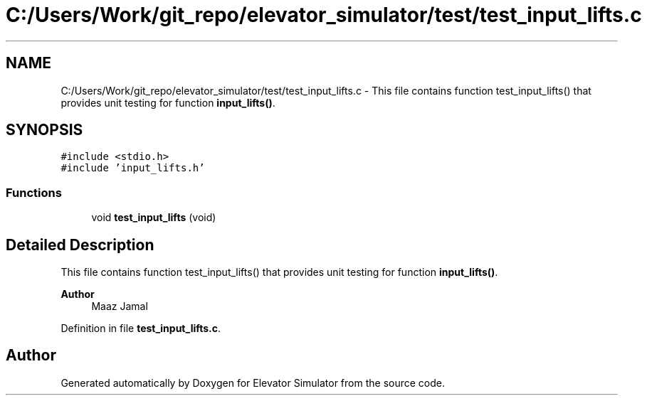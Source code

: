 .TH "C:/Users/Work/git_repo/elevator_simulator/test/test_input_lifts.c" 3 "Fri Apr 24 2020" "Version 2.0" "Elevator Simulator" \" -*- nroff -*-
.ad l
.nh
.SH NAME
C:/Users/Work/git_repo/elevator_simulator/test/test_input_lifts.c \- This file contains function test_input_lifts() that provides unit testing for function \fBinput_lifts()\fP\&.  

.SH SYNOPSIS
.br
.PP
\fC#include <stdio\&.h>\fP
.br
\fC#include 'input_lifts\&.h'\fP
.br

.SS "Functions"

.in +1c
.ti -1c
.RI "void \fBtest_input_lifts\fP (void)"
.br
.in -1c
.SH "Detailed Description"
.PP 
This file contains function test_input_lifts() that provides unit testing for function \fBinput_lifts()\fP\&. 


.PP
\fBAuthor\fP
.RS 4
Maaz Jamal 
.RE
.PP

.PP
Definition in file \fBtest_input_lifts\&.c\fP\&.
.SH "Author"
.PP 
Generated automatically by Doxygen for Elevator Simulator from the source code\&.
